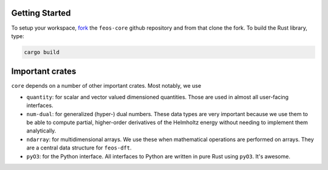 Getting Started
---------------

To setup your workspace, `fork <https://docs.github.com/en/get-started/quickstart/fork-a-repo>`_ the ``feos-core`` github repository and from that clone the fork.
To build the Rust library, type:

.. code::

    cargo build

Important crates
----------------

``core`` depends on a number of other important crates. Most notably, we use

* ``quantity``: for scalar and vector valued dimensioned quantities. Those are used in almost all user-facing interfaces.
* ``num-dual``: for generalized (hyper-) dual numbers. These data types are very important because we use them to be able to compute partial, higher-order derivatives of the Helmholtz energy without needing to implement them analytically.
* ``ndarray``: for multidimensional arrays. We use these when mathematical operations are performed on arrays. They are a central data structure for ``feos-dft``.
* ``pyO3``: for the Python interface. All interfaces to Python are written in pure Rust using ``pyO3``. It's awesome.
